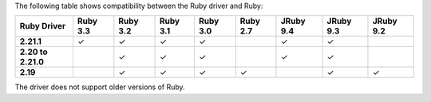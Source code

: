 The following table shows compatibility between the Ruby driver and Ruby:

.. list-table::
   :header-rows: 1
   :stub-columns: 1
   :class: compatibility-large no-padding

   * - Ruby Driver
     - Ruby 3.3
     - Ruby 3.2
     - Ruby 3.1
     - Ruby 3.0
     - Ruby 2.7
     - JRuby 9.4
     - JRuby 9.3
     - JRuby 9.2

   * - 2.21.1
     - ✓
     - ✓
     - ✓
     - ✓
     -
     - ✓
     - ✓
     -

   * - 2.20 to 2.21.0
     -
     - ✓
     - ✓
     - ✓
     -
     - ✓
     - ✓
     -

   * - 2.19
     -
     - ✓
     - ✓
     - ✓
     - ✓
     -
     - ✓
     - ✓

The driver does not support older versions of Ruby.
